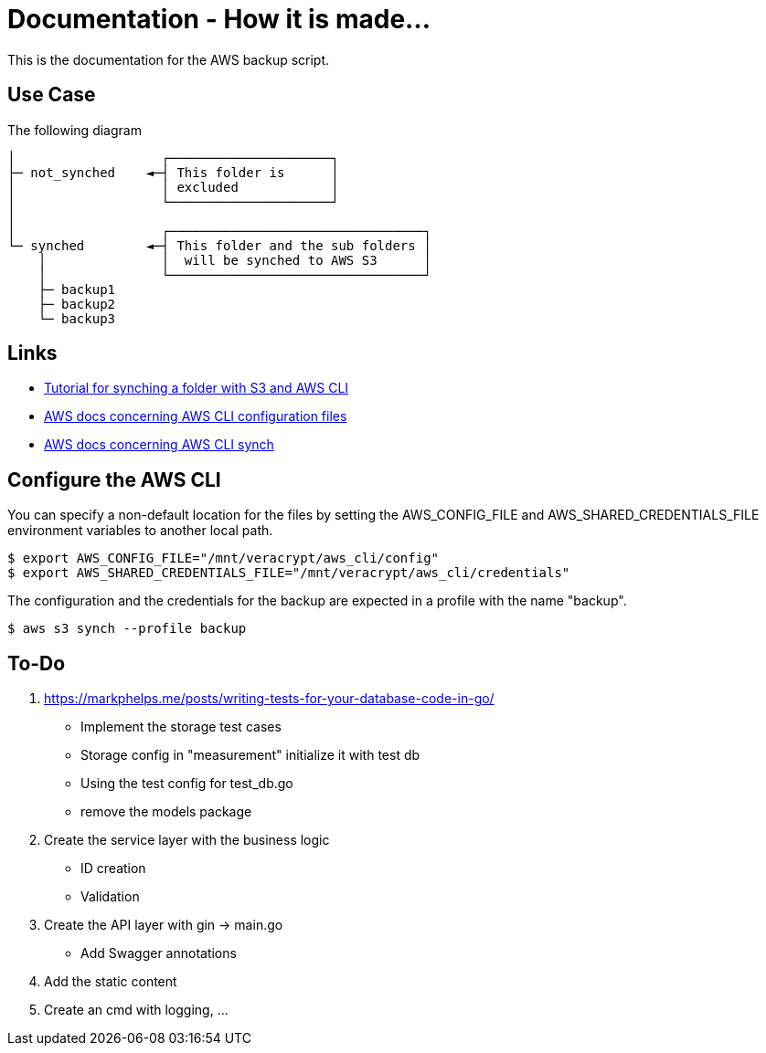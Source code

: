 = Documentation - How it is made...

:toc: preamble

This is the documentation for the AWS backup script.

== Use Case 

The following diagram 

[text]
....

│                   ┌─────────────────────┐
├─ not_synched    ◄─┤ This folder is      │
│                   │ excluded            │
│                   └─────────────────────┘
│
│                   ┌─────────────────────────────────┐
└─ synched        ◄─┤ This folder and the sub folders │
    │               │  will be synched to AWS S3      │
    │               └─────────────────────────────────┘
    ├─ backup1
    ├─ backup2
    └─ backup3
  
....

== Links

* https://www.middlewareinventory.com/blog/aws-s3-sync-example/[Tutorial for synching a folder with S3 and AWS CLI]
* https://docs.aws.amazon.com/cli/latest/userguide/cli-configure-files.html[AWS docs concerning AWS CLI configuration files]
* https://awscli.amazonaws.com/v2/documentation/api/latest/reference/s3/sync.html[AWS docs concerning AWS CLI synch]

== Configure the AWS CLI

You can specify a non-default location for the files by setting the AWS_CONFIG_FILE and AWS_SHARED_CREDENTIALS_FILE environment variables to another local path.

[bash]
....

$ export AWS_CONFIG_FILE="/mnt/veracrypt/aws_cli/config"
$ export AWS_SHARED_CREDENTIALS_FILE="/mnt/veracrypt/aws_cli/credentials"

....

The configuration and the credentials for the backup are expected in a profile with the name "backup".


[bash]
....

$ aws s3 synch --profile backup

....

== To-Do

. https://markphelps.me/posts/writing-tests-for-your-database-code-in-go/
* Implement the storage test cases 
* Storage config in "measurement" initialize it with test db 
* Using the test config for test_db.go
* remove the models package

. Create the service layer with the business logic
* ID creation
* Validation 

. Create the API layer with gin -> main.go
* Add Swagger annotations

. Add the static content 

. Create an cmd with logging, ...
